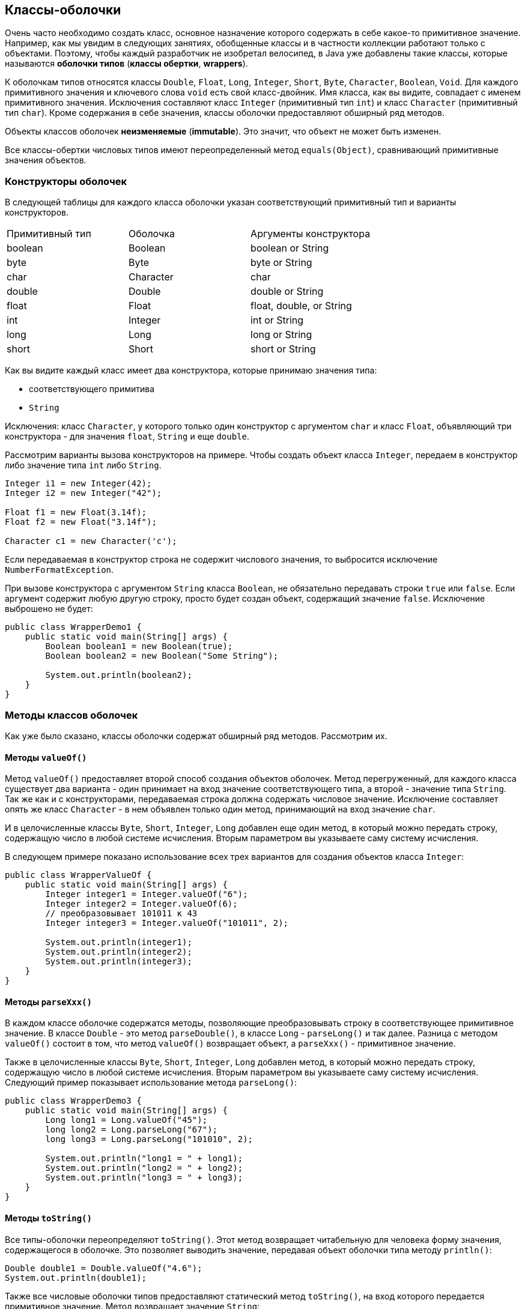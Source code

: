 == Классы-оболочки

Очень часто необходимо создать класс, основное назначение которого содержать в себе какое-то примитивное значение. Например, как мы увидим в следующих занятиях, обобщенные классы и в частности коллекции работают только с объектами. Поэтому, чтобы каждый разработчик не изобретал велосипед, в Java уже добавлены такие классы, которые называются *оболочки типов* (*классы обертки*, *wrappers*).

К оболочкам типов относятся классы `Double`, `Float`, `Long`, `Integer`, `Short`, `Byte`, `Character`, `Boolean`, `Void`. Для каждого примитивного значения и ключевого слова `void` есть свой класс-двойник. Имя класса, как вы видите, совпадает с именем примитивного значения. Исключения составляют класс `Integer` (примитивный тип `int`) и класс `Character` (примитивный тип `char`). Кроме содержания в себе значения, классы оболочки предоставляют обширный ряд методов.

Объекты классов оболочек *неизменяемые* (*immutable*). Это значит, что объект не может быть изменен.

Все классы-обертки числовых типов имеют переопределенный метод `equals(Object)`, сравнивающий примитивные значения объектов.

=== Конструкторы оболочек

В следующей таблицы для каждого класса оболочки указан соответствующий примитивный тип и варианты конструкторов.

|===
|Примитивный тип|Оболочка|Аргументы конструктора|
|boolean|Boolean|boolean or String|
|byte|Byte|byte or String|
|char|Character|char|
|double|Double|double or String|
|float|Float|float, double, or String|
|int|Integer|int or String|
|long|Long|long or String|
|short|Short|short or String|
|===

Как вы видите каждый класс имеет два конструктора, которые принимаю значения типа:

* соответствующего примитива
* `String`

Исключения: класс `Character`, у которого только один конструктор с аргументом `char` и класс `Float`, объявляющий три конструктора - для значения `float`, `String` и еще `double`.

Рассмотрим варианты вызова конструкторов на примере. Чтобы создать объект класса `Integer`, передаем в конструктор либо значение типа `int` либо `String`.

[source, java]
----
Integer i1 = new Integer(42);
Integer i2 = new Integer("42");

Float f1 = new Float(3.14f);
Float f2 = new Float("3.14f");

Character c1 = new Character('c');
----

Если передаваемая в конструктор строка не содержит числового значения, то выбросится исключение `NumberFormatException`.

При вызове конструктора с аргументом `String` класса `Boolean`, не обязательно передавать строки `true` или `false`. Если аргумент содержит любую другую строку, просто будет создан объект, содержащий значение `false`. Исключение выброшено не будет:

[source, java]
----
public class WrapperDemo1 {
    public static void main(String[] args) {
        Boolean boolean1 = new Boolean(true);
        Boolean boolean2 = new Boolean("Some String");

        System.out.println(boolean2);
    }
}
----

=== Методы классов оболочек

Как уже было сказано, классы оболочки содержат обширный ряд методов. Рассмотрим их.

==== Методы `valueOf()`

Метод `valueOf()` предоставляет второй способ создания объектов оболочек. Метод перегруженный, для каждого класса существует два варианта - один принимает на вход значение соответствующего типа, а второй - значение типа `String`. Так же как и с конструкторами, передаваемая строка должна содержать числовое значение. Исключение составляет опять же класс `Character` - в нем объявлен только один метод, принимающий на вход значение `char`.

И в целочисленные классы `Byte`, `Short`, `Integer`, `Long` добавлен еще один метод, в который можно передать строку, содержащую число в любой системе исчисления. Вторым параметром вы указываете саму систему исчисления.

В следующем примере показано использование всех трех вариантов для создания объектов класса `Integer`:

[source, java]
----
public class WrapperValueOf {
    public static void main(String[] args) {
        Integer integer1 = Integer.valueOf("6");
        Integer integer2 = Integer.valueOf(6);
        // преобразовывает 101011 к 43
        Integer integer3 = Integer.valueOf("101011", 2);

        System.out.println(integer1);
        System.out.println(integer2);
        System.out.println(integer3);
    }
}
----

==== Методы `parseXxx()`

В каждом классе оболочке содержатся методы, позволяющие преобразовывать строку в соответствующее примитивное значение. В классе `Double` - это метод `parseDouble()`, в классе `Long` - `parseLong()` и так далее. Разница с методом `valueOf()` состоит в том, что метод `valueOf()` возвращает объект, а `parseXxx()` - примитивное значение.

Также в целочисленные классы `Byte`, `Short`, `Integer`, `Long` добавлен метод, в который можно передать строку, содержащую число в любой системе исчисления. Вторым параметром вы указываете саму систему исчисления. Следующий пример показывает использование метода `parseLong()`:

[source, java]
----
public class WrapperDemo3 {
    public static void main(String[] args) {
        Long long1 = Long.valueOf("45");
        long long2 = Long.parseLong("67");
        long long3 = Long.parseLong("101010", 2);

        System.out.println("long1 = " + long1);
        System.out.println("long2 = " + long2);
        System.out.println("long3 = " + long3);
    }
}
----

==== Методы `toString()`

Все типы-оболочки переопределяют `toString()`. Этот метод возвращает читабельную для человека форму значения, содержащегося в оболочке. Это позволяет выводить значение, передавая объект оболочки типа методу `println()`:

[source, java]
----
Double double1 = Double.valueOf("4.6");
System.out.println(double1);​
----

Также все числовые оболочки типов предоставляют статический метод `toString()`, на вход которого передается примитивное значение. Метод возвращает значение `String`:

[source, java]
----
String string1 = Double.toString(3.14);
----

`Integer` и `Long` предоставляют третий вариант `toString()` метода, позволяющий представить число в любой системе исчисления. Он статический, первый аргумент – примитивный тип, второй - основание системы счисления:

[source, java]
----
String string2 = Long.toString(254, 16); // string2 = "fe"​
----

==== Методы `toHexString()`, `toOctalString()`, `toBinaryString()`

`Integer` и `Long` позволяют преобразовывать числа из десятичной системы исчисления к шестнадцатеричной, восьмеричной и двоичной. Например:

[source, java]
----
public class WrapperToXString {
    public static void main(String[] args) {
        String string1 = Integer.toHexString(254);
        System.out.println("254 в 16-ой системе = " + string1);

        String string2 = Long.toOctalString(254);
        System.out.println("254 в  8-ой системе = " + string2);

        String string3 = Long.toBinaryString(254);
        System.out.println("254 в  2-ой системе = " + string3);
    }
}
----

В классы `Double` и `Float` добавлен только метод `toHexString()`.

=== Класс `Number`

Все оболочки числовых типов наследуют абстрактный класс `Number`. `Number` объявляет методы, которые возвращают значение объекта в каждом из различных числовых форматов.

image:/assets/img/java/basics/mics/wrapper-classes.png[Класс Number]

Пример приведения типов

[source, java]
----
public class WrapperDemo2 {
    public static void main(String[] args) {
        Integer iOb = new Integer(1000);
        System.out.println(iOb.byteValue());
        System.out.println(iOb.shortValue());
        System.out.println(iOb.intValue());
        System.out.println(iOb.longValue());
        System.out.println(iOb.floatValue());
        System.out.println(iOb.doubleValue());
    }
}
----

=== Статические константы классов оболочек

Каждый класс оболочка содержит статические константы, содержащие максимальное и минимальное значения для данного типа.

Например в классе `Integer` есть константы `Integer.MIN_VALUE` – минимальное `int` значение и `Integer.MAX_VALUE` – максимальное `int` значение.

Классы-обертки числовых типов `Float` и `Double`, помимо описанного для целочисленных примитивных типов, дополнительно содержат определения следующих констант:

* `NEGATIVE_INFINITY` – отрицательная бесконечность
* `POSITIVE_INFINITY` – положительная бесконечность
* `NaN` – не числовое значение (расшифровывается как *Not a Number*)

Следующий пример демонстрирует использование трех последних переменных. При делении на ноль возникает ошибка - на ноль делить нельзя. Чтобы этого не происходило, и ввели переменные `NEGATIVE_INFINITY` и `POSITIVE_INFINITY`. Результат умножения бесконечности на ноль - это значение `NaN`:

[source, java]
----
public class InfinityDemo {
    public static void main(String[] args) {
        int a = 7;
        double b = 0.0;
        double c = -0.0;
        double g = Double.NEGATIVE_INFINITY;
        System.out.println("7 / 0.0 = " + a / b);
        System.out.println("7 / -0.0 = " + a / c);
        System.out.println("0.0 == -0.0 = " + (b == c));
        System.out.println("-Infinity * 0 = " + g * 0);
    }
}
----

Результат выполнения кода:

[source, out]
----
7 / 0.0 = Infinity
7 / -0.0 = -Infinity
0.0 == -0.0 =  true
-Infinity * 0 = NaN
----
